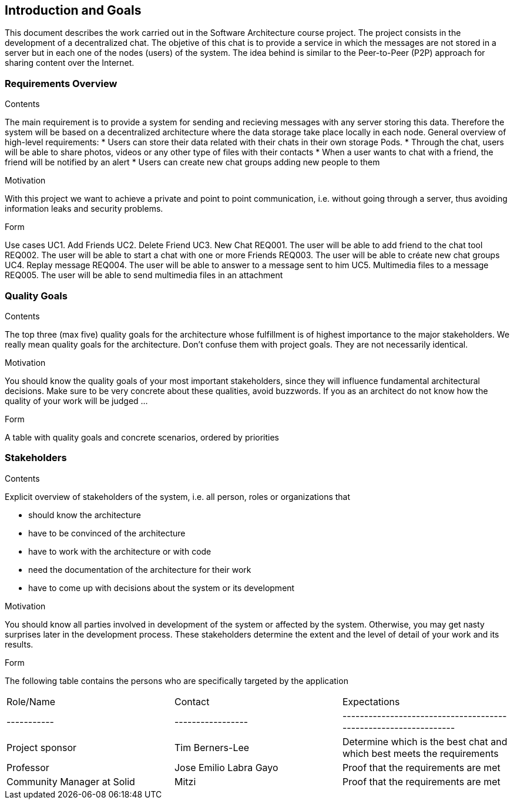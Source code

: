 [[section-introduction-and-goals]]
== Introduction and Goals

[role="arc42help"]
****
This document describes the work carried out in the Software Architecture course project. The project consists in the development of a decentralized chat. The objetive of this chat is to provide a service in which the messages are not stored in a server but in each one of the nodes (users) of the system. The idea behind is similar to the Peer-to-Peer (P2P) approach for sharing content over the Internet.

****

=== Requirements Overview

[role="arc42help"]
****
.Contents
The main requirement is to provide a system for sending and recieving messages with any server storing this data. Therefore the system will be based on a decentralized architecture where the data storage take place locally in each node.
General overview of high-level requirements:
* Users can store their data related with their chats in their own storage Pods.
* Through the chat, users will be able to share photos, videos or any other type of files with their contacts
* When a user wants to chat with a friend, the friend will be notified by an alert
* Users can create new chat groups adding new people to them

.Motivation
With this project we want to achieve a private and point to point communication, i.e. without going through a server, thus avoiding information leaks and security problems.

.Form
Use cases				
UC1. Add Friends
UC2. Delete Friend
UC3. New Chat
	REQ001. The user will be able to add friend to the chat tool
	REQ002. The user will be able to start a chat with one or more Friends
	REQ003. The user will be able to créate new chat groups
UC4. Replay message
	REQ004. The user will be able to answer to a message sent to him
UC5. Multimedia files to a message
	REQ005. The user will be able to send multimedia files in an attachment

****

=== Quality Goals

[role="arc42help"]
****
.Contents
The top three (max five) quality goals for the architecture whose fulfillment is of highest importance to the major stakeholders. We really mean quality goals for the architecture. Don't confuse them with project goals. They are not necessarily identical.

.Motivation
You should know the quality goals of your most important stakeholders, since they will influence fundamental architectural decisions. Make sure to be very concrete about these qualities, avoid buzzwords.
If you as an architect do not know how the quality of your work will be judged …

.Form
A table with quality goals and concrete scenarios, ordered by priorities
****

=== Stakeholders

[role="arc42help"]
****
.Contents
Explicit overview of stakeholders of the system, i.e. all person, roles or organizations that

* should know the architecture
* have to be convinced of the architecture
* have to work with the architecture or with code
* need the documentation of the architecture for their work
* have to come up with decisions about the system or its development

.Motivation
You should know all parties involved in development of the system or affected by the system.
Otherwise, you may get nasty surprises later in the development process.
These stakeholders determine the extent and the level of detail of your work and its results.

.Form
The following table contains the persons who are specifically targeted by the application

|======================
|Role/Name   |Contact            |Expectations                                                            
| -----------      | ----------------- | ---------------------------------------------------------------- 
| Project sponsor  |  Tim Berners-Lee  |  Determine which is the best chat and which best meets the requirements 
| Professor  | Jose Emilio Labra Gayo  | Proof that the requirements are met 
| Community Manager at Solid | Mitzi   | Proof that the requirements are met 
|======================

